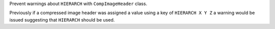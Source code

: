 Prevent warnings about ``HIERARCH`` with ``CompImageHeader`` class.

Previously if a compressed image header was assigned a value using a key of ``HIERARCH X Y Z`` a warning would be issued suggesting that ``HIERARCH`` should be used.
